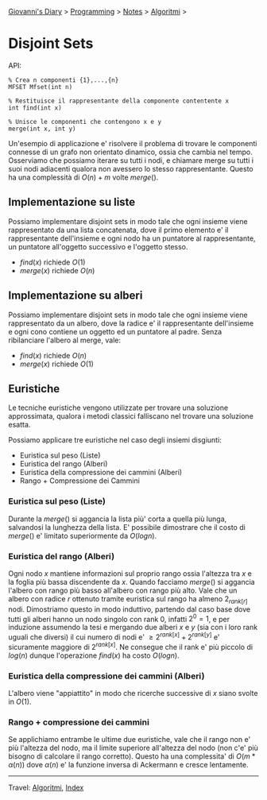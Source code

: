 #+startup: content indent

[[file:../../../index.org][Giovanni's Diary]] > [[file:../../programming.org][Programming]] > [[file:../notes.org][Notes]] > [[file:algoritmi.org][Algoritmi]] >

* Disjoint Sets
#+INDEX: Giovanni's Diary!Programming!Notes!Algoritmi!Disjoint Sets


API:

#+begin_src
% Crea n componenti {1},...,{n}
MFSET Mfset(int n)

% Restituisce il rappresentante della componente contentente x
int find(int x)

% Unisce le componenti che contengono x e y
merge(int x, int y)
#+end_src

Un'esempio di applicazione e' risolvere il problema di trovare le
componenti connesse di un grafo non orientato dinamico, ossia che
cambia nel tempo. Osserviamo che possiamo iterare su tutti i nodi, e
chiamare merge su tutti i suoi nodi adiacenti qualora non avessero lo
stesso rappresentante. Questo ha una complessità di $O(n)+m$ volte
$merge()$.

** Implementazione su liste

Possiamo implementare disjoint sets in modo tale che ogni insieme
viene rappresentato da una lista concatenata, dove il primo elemento
e' il rappresentante dell'insieme e ogni nodo ha un puntatore al
rappresentante, un puntatore all'oggetto successivo e l'oggetto
stesso.

- $find(x)$ richiede $O(1)$
- $merge(x)$ richiede $O(n)$

** Implementazione su alberi

Possiamo implementare disjoint sets in modo tale che ogni insieme
viene rappresentato da un albero, dove la radice e' il rappresentante
dell'insieme e ogni cono contiene un oggetto ed un puntatore al
padre. Senza ribilanciare l'albero al merge, vale:

- $find(x)$ richiede $O(n)$ 
- $merge(x)$ richiede $O(1)$

** Euristiche

Le tecniche euristiche vengono utilizzate per trovare una soluzione
approssimata, qualora i metodi classici falliscano nel trovare una
soluzione esatta.

Possiamo applicare tre euristiche nel caso degli insiemi disgiunti:

- Euristica sul peso (Liste)
- Euristica del rango (Alberi)
- Euristica della compressione dei cammini (Alberi)
- Rango + Compressione dei Cammini

*** Euristica sul peso (Liste)

Durante la $merge()$ si aggancia la lista più' corta a quella più
lunga, salvandosi la lunghezza della lista. E' possibile dimostrare
che il costo di $merge()$ e' limitato superiormente da $O(logn)$.

*** Euristica del rango (Alberi)

Ogni nodo $x$ mantiene informazioni sul proprio rango ossia l'altezza
tra $x$ e la foglia più bassa discendente da $x$. Quando facciamo
$merge()$ si aggancia l'albero con rango più basso all'albero con
rango più alto. Vale che un albero con radice $r$ ottenuto tramite
euristica sul rango ha almeno $2_{rank[r]}$ nodi. Dimostriamo questo
in modo induttivo, partendo dal caso base dove tutti gli alberi hanno
un nodo singolo con rank 0, infatti $2^0=1$, e per induzione assumendo
la tesi e mergando due alberi $x$ e $y$ (sia con i loro rank uguali
che diversi) il cui numero di nodi e' $\ge 2^{rank[x]}+2^{rank[y]}$ e'
sicuramente maggiore di $2^{rank[x]}$. Ne consegue che il rank e' più
piccolo di $log(n)$ dunque l'operazione $find(x)$ ha costo $O(logn)$.

*** Euristica della compressione dei cammini (Alberi)

L'albero viene "appiattito" in modo che ricerche successive di $x$
siano svolte in $O(1)$.

*** Rango + compressione dei cammini

Se applichiamo entrambe le ultime due euristiche, vale che il rango
non e' più l'altezza del nodo, ma il limite superiore all'altezza del
nodo (non c'e' più bisogno di calcolare il rango corretto). Questo ha
una complessita' di $O(m*\alpha (n))$ dove $\alpha (n)$ e' la funzione
inversa di Ackermann e cresce lentamente.

-----

Travel: [[file:algoritmi.org][Algoritmi]], [[file:../../../theindex.org][Index]]
